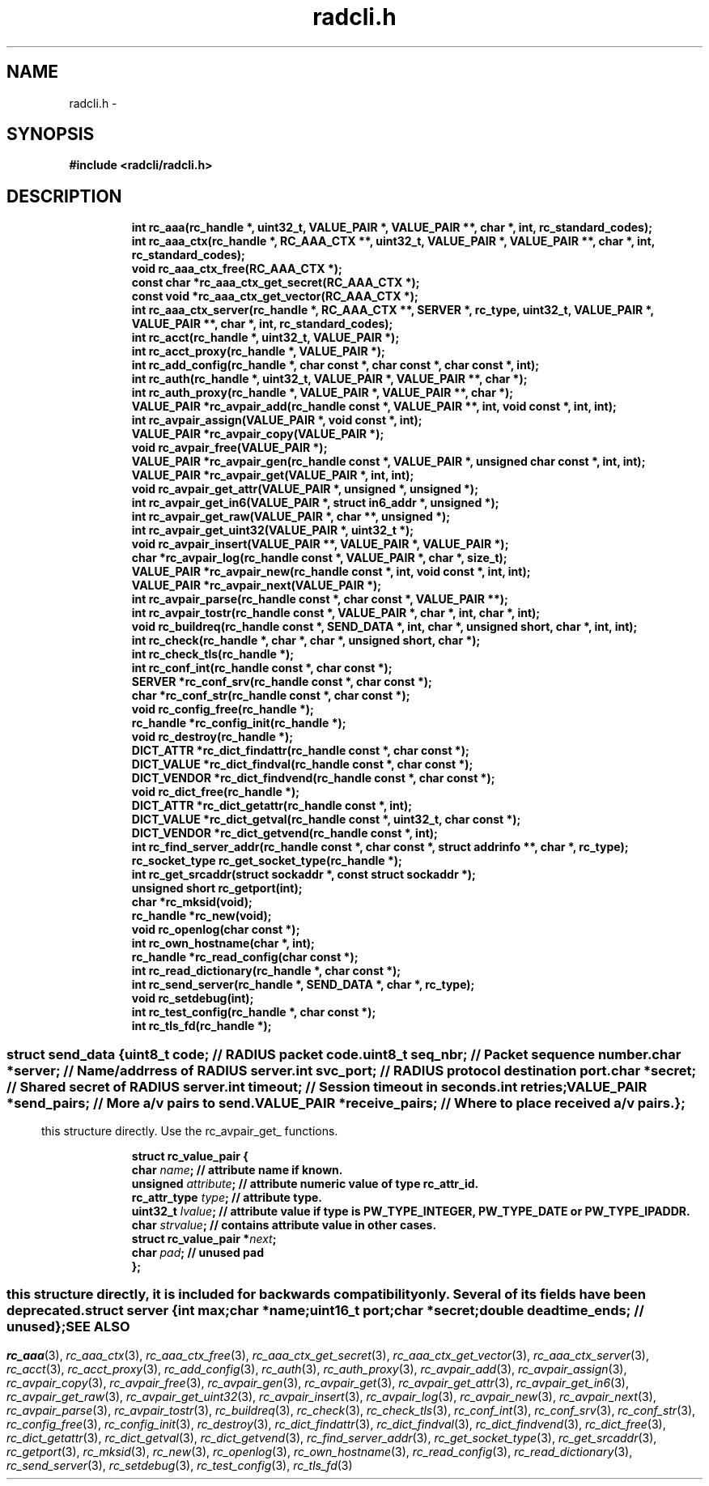 .\" File automatically generated by doxy2man0.2
.\" Generation date: Thu Oct 29 2015
.TH radcli.h 3 2015-10-29 "radcli" "Radius client library"
.SH "NAME"
radcli.h \- 
.SH SYNOPSIS
.nf
.B #include <radcli/radcli.h>
.fi
.SH DESCRIPTION
.PP
.sp
.RS
.nf
\fB
int            rc_aaa(rc_handle *, uint32_t, VALUE_PAIR *, VALUE_PAIR **, char *, int, rc_standard_codes);
int            rc_aaa_ctx(rc_handle *, RC_AAA_CTX **, uint32_t, VALUE_PAIR *, VALUE_PAIR **, char *, int, rc_standard_codes);
void           rc_aaa_ctx_free(RC_AAA_CTX *);
const char    *rc_aaa_ctx_get_secret(RC_AAA_CTX *);
const void    *rc_aaa_ctx_get_vector(RC_AAA_CTX *);
int            rc_aaa_ctx_server(rc_handle *, RC_AAA_CTX **, SERVER *, rc_type, uint32_t, VALUE_PAIR *, VALUE_PAIR **, char *, int, rc_standard_codes);
int            rc_acct(rc_handle *, uint32_t, VALUE_PAIR *);
int            rc_acct_proxy(rc_handle *, VALUE_PAIR *);
int            rc_add_config(rc_handle *, char const *, char const *, char const *, int);
int            rc_auth(rc_handle *, uint32_t, VALUE_PAIR *, VALUE_PAIR **, char *);
int            rc_auth_proxy(rc_handle *, VALUE_PAIR *, VALUE_PAIR **, char *);
VALUE_PAIR    *rc_avpair_add(rc_handle const *, VALUE_PAIR **, int, void const *, int, int);
int            rc_avpair_assign(VALUE_PAIR *, void const *, int);
VALUE_PAIR    *rc_avpair_copy(VALUE_PAIR *);
void           rc_avpair_free(VALUE_PAIR *);
VALUE_PAIR    *rc_avpair_gen(rc_handle const *, VALUE_PAIR *, unsigned char const *, int, int);
VALUE_PAIR    *rc_avpair_get(VALUE_PAIR *, int, int);
void           rc_avpair_get_attr(VALUE_PAIR *, unsigned *, unsigned *);
int            rc_avpair_get_in6(VALUE_PAIR *, struct in6_addr *, unsigned *);
int            rc_avpair_get_raw(VALUE_PAIR *, char **, unsigned *);
int            rc_avpair_get_uint32(VALUE_PAIR *, uint32_t *);
void           rc_avpair_insert(VALUE_PAIR **, VALUE_PAIR *, VALUE_PAIR *);
char          *rc_avpair_log(rc_handle const *, VALUE_PAIR *, char *, size_t);
VALUE_PAIR    *rc_avpair_new(rc_handle const *, int, void const *, int, int);
VALUE_PAIR    *rc_avpair_next(VALUE_PAIR *);
int            rc_avpair_parse(rc_handle const *, char const *, VALUE_PAIR **);
int            rc_avpair_tostr(rc_handle const *, VALUE_PAIR *, char *, int, char *, int);
void           rc_buildreq(rc_handle const *, SEND_DATA *, int, char *, unsigned short, char *, int, int);
int            rc_check(rc_handle *, char *, char *, unsigned short, char *);
int            rc_check_tls(rc_handle *);
int            rc_conf_int(rc_handle const *, char const *);
SERVER        *rc_conf_srv(rc_handle const *, char const *);
char          *rc_conf_str(rc_handle const *, char const *);
void           rc_config_free(rc_handle *);
rc_handle     *rc_config_init(rc_handle *);
void           rc_destroy(rc_handle *);
DICT_ATTR     *rc_dict_findattr(rc_handle const *, char const *);
DICT_VALUE    *rc_dict_findval(rc_handle const *, char const *);
DICT_VENDOR   *rc_dict_findvend(rc_handle const *, char const *);
void           rc_dict_free(rc_handle *);
DICT_ATTR     *rc_dict_getattr(rc_handle const *, int);
DICT_VALUE    *rc_dict_getval(rc_handle const *, uint32_t, char const *);
DICT_VENDOR   *rc_dict_getvend(rc_handle const *, int);
int            rc_find_server_addr(rc_handle const *, char const *, struct addrinfo **, char *, rc_type);
rc_socket_type rc_get_socket_type(rc_handle *);
int            rc_get_srcaddr(struct sockaddr *, const struct sockaddr *);
unsigned short rc_getport(int);
char          *rc_mksid(void);
rc_handle     *rc_new(void);
void           rc_openlog(char const *);
int            rc_own_hostname(char *, int);
rc_handle     *rc_read_config(char const *);
int            rc_read_dictionary(rc_handle *, char const *);
int            rc_send_server(rc_handle *, SEND_DATA *, char *, rc_type);
void           rc_setdebug(int);
int            rc_test_config(rc_handle *, char const *);
int            rc_tls_fd(rc_handle *);
\fP
.fi
.RE
.SS ""
.PP
.sp
.sp
.RS
.nf
\fB
struct send_data {
  uint8_t      \fIcode\fP;          // RADIUS packet code. 
  uint8_t      \fIseq_nbr\fP;       // Packet sequence number. 
  char        *\fIserver\fP;        // Name/addrress of RADIUS server. 
  int          \fIsvc_port\fP;      // RADIUS protocol destination port. 
  char        *\fIsecret\fP;        // Shared secret of RADIUS server. 
  int          \fItimeout\fP;       // Session timeout in seconds. 
  int          \fIretries\fP;
  VALUE_PAIR  *\fIsend_pairs\fP;    // More a/v pairs to send. 
  VALUE_PAIR  *\fIreceive_pairs\fP; // Where to place received a/v pairs. 
};
\fP
.fi
.RE
.SS ""
.PP
.sp
.PP 
this structure directly. Use the rc_avpair_get_ functions. 
.sp
.RS
.nf
\fB
struct rc_value_pair {
  char                   \fIname\fP;      // attribute name if known. 
  unsigned               \fIattribute\fP; // attribute numeric value of type rc_attr_id. 
  rc_attr_type           \fItype\fP;      // attribute type. 
  uint32_t               \fIlvalue\fP;    // attribute value if type is PW_TYPE_INTEGER, PW_TYPE_DATE or PW_TYPE_IPADDR. 
  char                   \fIstrvalue\fP;  // contains attribute value in other cases. 
  struct rc_value_pair  *\fInext\fP;
  char                   \fIpad\fP;       // unused pad 
};
\fP
.fi
.RE
.SS ""
.PP
.sp
.PP 
this structure directly, it is included for backwards compatibility only. Several of its fields have been deprecated. 
.sp
.RS
.nf
\fB
struct server {
  int      \fImax\fP;
  char    *\fIname\fP;
  uint16_t \fIport\fP;
  char    *\fIsecret\fP;
  double   \fIdeadtime_ends\fP; // unused 
};
\fP
.fi
.RE
.SH SEE ALSO
.PP
.nh
.ad l
\fIrc_aaa\fP(3), \fIrc_aaa_ctx\fP(3), \fIrc_aaa_ctx_free\fP(3), \fIrc_aaa_ctx_get_secret\fP(3), \fIrc_aaa_ctx_get_vector\fP(3), \fIrc_aaa_ctx_server\fP(3), \fIrc_acct\fP(3), \fIrc_acct_proxy\fP(3), \fIrc_add_config\fP(3), \fIrc_auth\fP(3), \fIrc_auth_proxy\fP(3), \fIrc_avpair_add\fP(3), \fIrc_avpair_assign\fP(3), \fIrc_avpair_copy\fP(3), \fIrc_avpair_free\fP(3), \fIrc_avpair_gen\fP(3), \fIrc_avpair_get\fP(3), \fIrc_avpair_get_attr\fP(3), \fIrc_avpair_get_in6\fP(3), \fIrc_avpair_get_raw\fP(3), \fIrc_avpair_get_uint32\fP(3), \fIrc_avpair_insert\fP(3), \fIrc_avpair_log\fP(3), \fIrc_avpair_new\fP(3), \fIrc_avpair_next\fP(3), \fIrc_avpair_parse\fP(3), \fIrc_avpair_tostr\fP(3), \fIrc_buildreq\fP(3), \fIrc_check\fP(3), \fIrc_check_tls\fP(3), \fIrc_conf_int\fP(3), \fIrc_conf_srv\fP(3), \fIrc_conf_str\fP(3), \fIrc_config_free\fP(3), \fIrc_config_init\fP(3), \fIrc_destroy\fP(3), \fIrc_dict_findattr\fP(3), \fIrc_dict_findval\fP(3), \fIrc_dict_findvend\fP(3), \fIrc_dict_free\fP(3), \fIrc_dict_getattr\fP(3), \fIrc_dict_getval\fP(3), \fIrc_dict_getvend\fP(3), \fIrc_find_server_addr\fP(3), \fIrc_get_socket_type\fP(3), \fIrc_get_srcaddr\fP(3), \fIrc_getport\fP(3), \fIrc_mksid\fP(3), \fIrc_new\fP(3), \fIrc_openlog\fP(3), \fIrc_own_hostname\fP(3), \fIrc_read_config\fP(3), \fIrc_read_dictionary\fP(3), \fIrc_send_server\fP(3), \fIrc_setdebug\fP(3), \fIrc_test_config\fP(3), \fIrc_tls_fd\fP(3)
.ad
.hy
